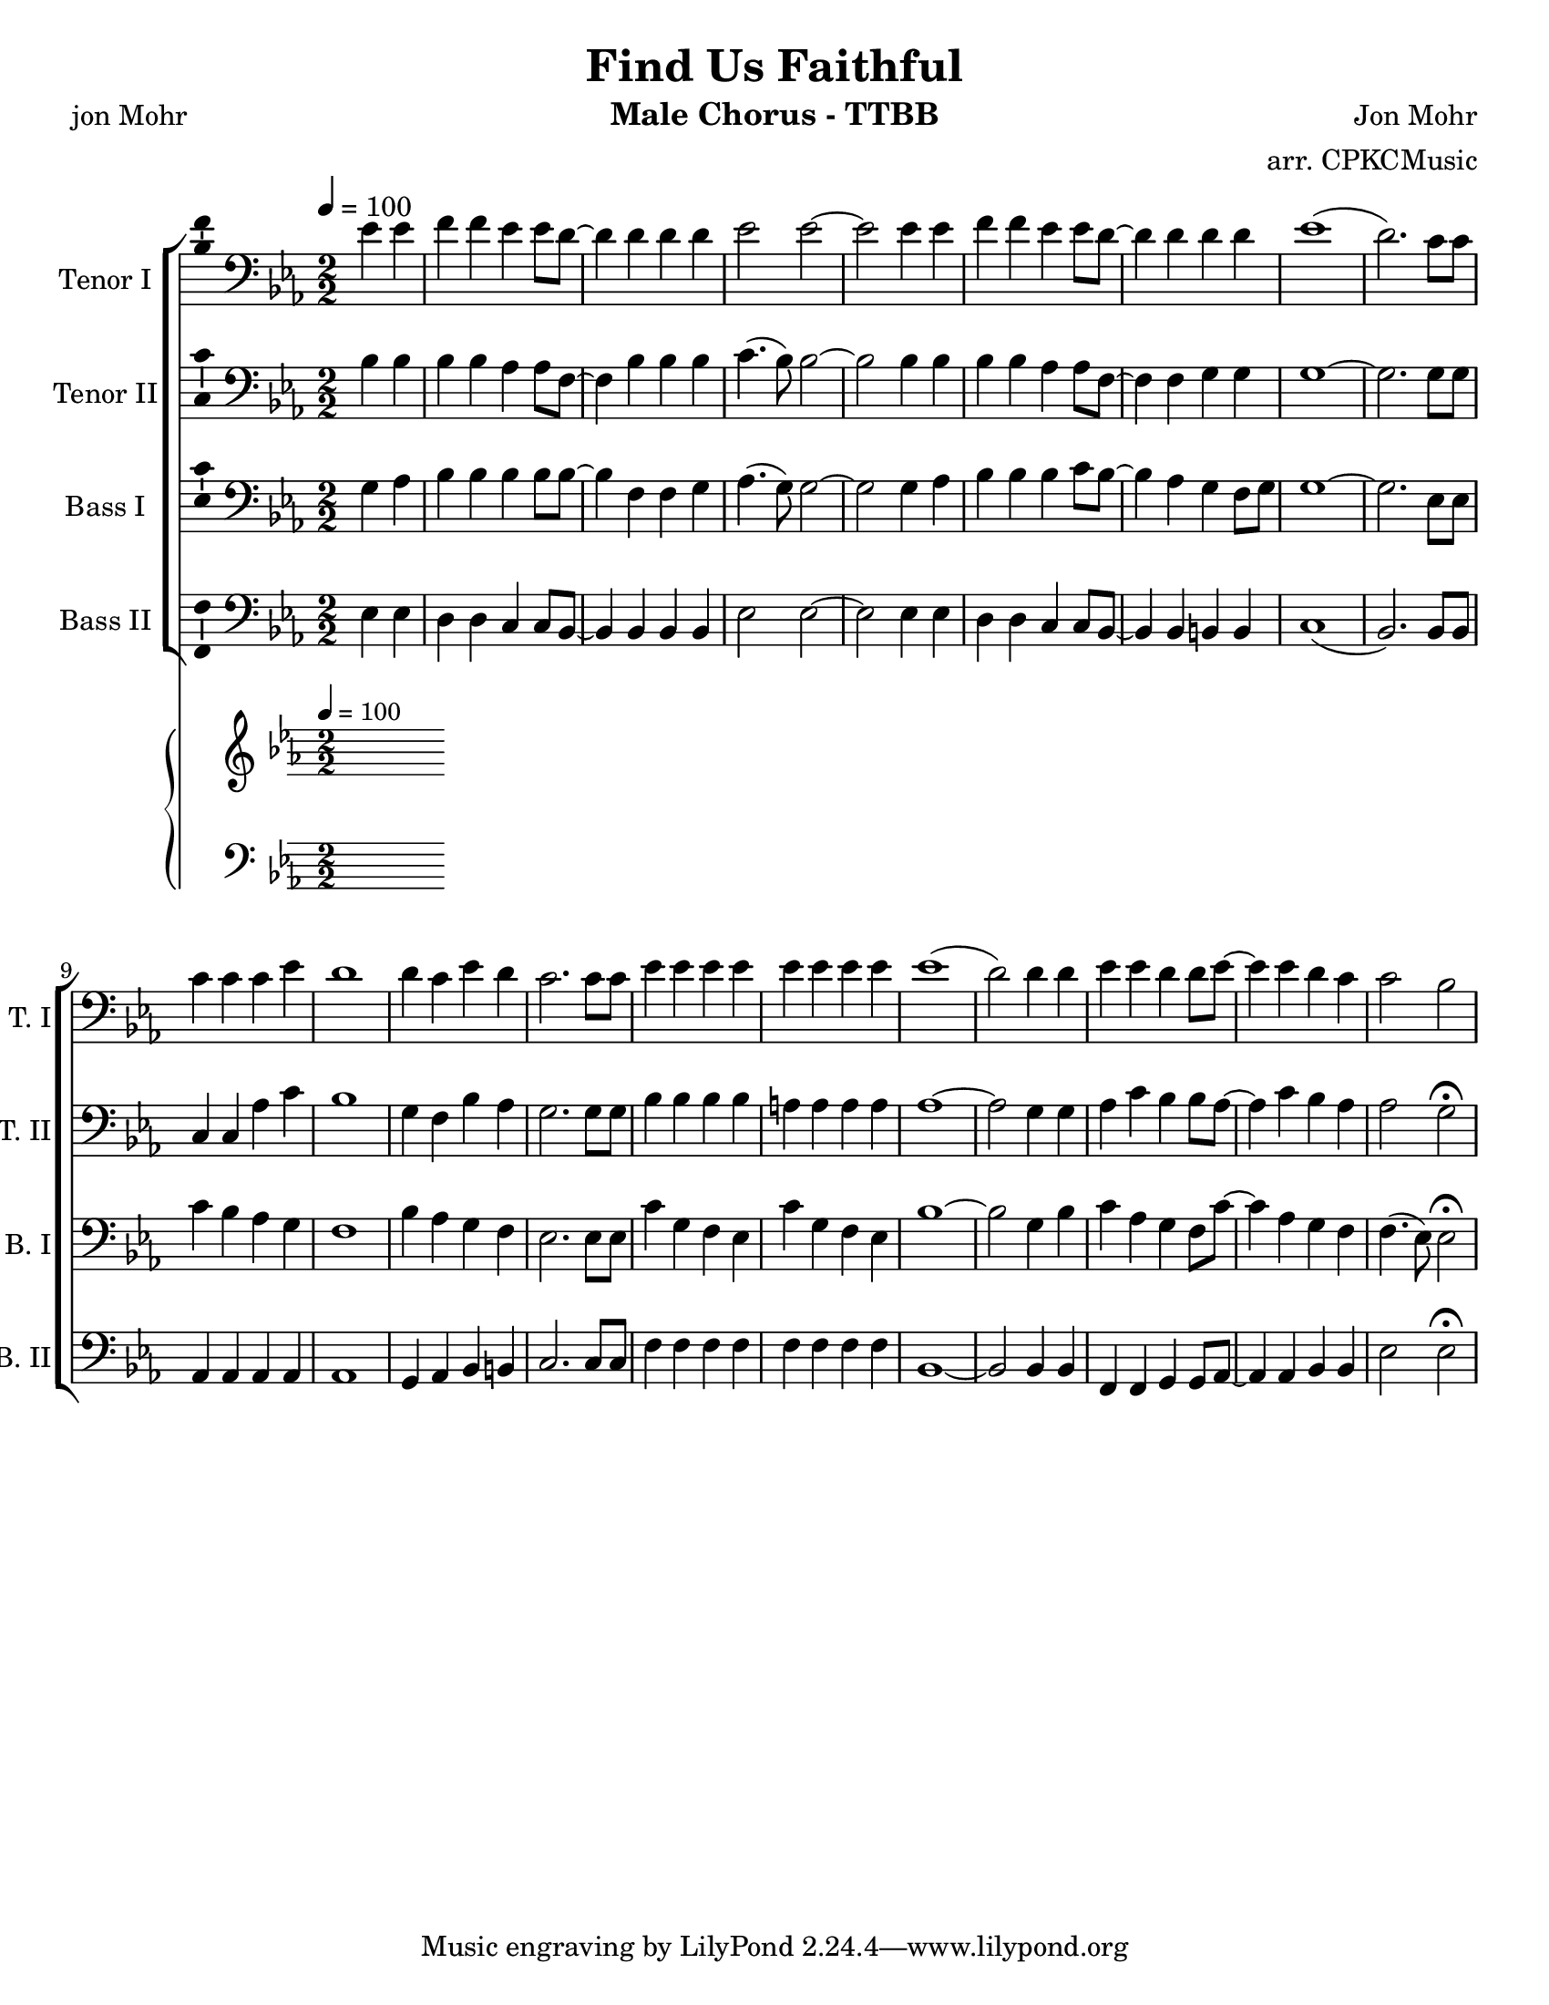 \version "2.19.23"
\language "english"

\header {
  title = "Find Us Faithful"
  instrument = "Male Chorus - TTBB"
  composer = "Jon Mohr"
  poet = "jon Mohr"
  arranger = "arr. CPKCMusic"
}

\paper {
  #(set-paper-size "letter")
}

global = {
  \key ef \major
  \numericTimeSignature
  \time 2/2
  \tempo 4=100
  \partial 2
}

tenorOne = \relative c' {
  \global
ef4 ef f f ef ef8 d~ d4 d d d ef2 ef ~ ef2 ef4 ef |
f f ef ef8 d~ d4 d d d ef1 ( d2.)  c8 c |
c4 c c ef d1 d4 c ef d c2. c8 c |
ef4 ef ef ef ef ef ef ef ef1 (d2) d4 d |
ef4 ef d d8 ef~ ef4 ef d c c2 bf |

}

tenorTwo = \relative c' {
  \global
  bf4 bf bf bf af af8 f~ f4 bf bf bf c4. (bf8) bf2 ~ |
  bf2 bf4 bf bf bf af af8 f~ f4 f g g g1~ |
  g2. g8 g c,4 c af' c bf1 g4 f bf af g2. g8 g |
  bf4 bf bf bf a a a a af1~ |
  af2 g4 g af c bf bf8 af~ af4 c bf af af2 g \fermata
}

bassOne = \relative c {
  \global
  g'4 af bf bf bf bf8 bf~ bf4 f f g af4. ( g8 ) g2~ |
  g2 g4 af bf bf bf c8 bf~ bf4 af g f8 g g1~ g2. ef8 ef |
  c'4 bf af g f1 bf4 af g f ef2. ef8 ef |
  c'4 g f ef c' g f ef  bf'1 ~ bf2 g4 bf |
  %16
  c af g f8 c'~ c4 af g f f4. ( ef8 ) ef2 \fermata |

}

bassTwo = \relative c {
  \global
  ef4 ef d d c c8 bf~ bf4 bf bf bf ef2 ef~ ef2 ef4 ef  |
  d d c c8 bf~ bf4 bf b b c1 ( bf2. ) bf8 bf  |
  af4 af af af af1 g4 af bf b |
  c2. c8 c f4 f f f f f f f bf,1~ |
  bf2 bf4 bf f f g g8 af~ af4 af bf bf ef2  ef \fermata
  \bar "|"
}

verse = \lyricmode {
  % Lyrics follow here.

}

pianoR = \relative c' {
  \global
}

pianoL = \relative c {
  \global
}

accomp = \new PianoStaff \with {
  fontSize = #-1
  \override StaffSymbol #'staff-space = #(magstep -1)
} <<
  \new Staff \with {
    \consists "Mark_engraver"
    \consists "Metronome_mark_engraver"
    \remove "Staff_performer"
  } {
    \clef "treble"
    #(set-accidental-style 'piano)
    \pianoR
  }
  \new Staff \with {
    \remove "Staff_performer"
  } {
    \clef bass
    #(set-accidental-style 'piano)
    \pianoL
  }
>>

rehearsalMidi = #
(define-music-function
 (parser location name midiInstrument lyrics) (string? string? ly:music?)
 #{
   \unfoldRepeats <<
     \new Staff = "tenor1" \new Voice = "tenor1" { \tenorOne }
     \new Staff = "tenor2" \new Voice = "tenor2" { \tenorTwo }
     \new Staff = "bass1" \new Voice = "bass1" { \bassOne }
     \new Staff = "bass2" \new Voice = "bass2" { \bassTwo }
     \context Staff = $name {
       \set Score.midiMinimumVolume = #0.5
       \set Score.midiMaximumVolume = #0.5
       \set Score.tempoWholesPerMinute = #(ly:make-moment 100 4)
       \set Staff.midiMinimumVolume = #0.8
       \set Staff.midiMaximumVolume = #1.0
       \set Staff.midiInstrument = $midiInstrument
     }
     \new Lyrics \with {
       alignBelowContext = $name
     } \lyricsto $name $lyrics
   >>
 #})

\score {
  <<
    \new ChoirStaff <<
      \new Staff \with {
        midiInstrument = "choir aahs"
        instrumentName = "Tenor I"
        shortInstrumentName = "T. I"
        \consists "Ambitus_engraver"
      } {
        \clef "bass"
        \new Voice = "tenor1" \tenorOne
      }
      \new Lyrics \with {
        \override VerticalAxisGroup #'staff-affinity = #CENTER
      } \lyricsto "tenor1" \verse
      \new Staff \with {
        midiInstrument = "choir aahs"
        instrumentName = "Tenor II"
        shortInstrumentName = "T. II"
        \consists "Ambitus_engraver"
      } {
        \clef "bass"
        \new Voice = "tenor2" \tenorTwo
      }
      \new Lyrics \with {
        \override VerticalAxisGroup #'staff-affinity = #CENTER
      } \lyricsto "tenor2" \verse
      \new Staff \with {
        midiInstrument = "choir aahs"
        instrumentName = "Bass I"
        shortInstrumentName = "B. I"
        \consists "Ambitus_engraver"
      } {
        \clef bass
        \new Voice = "bass1" \bassOne
      }
      \new Lyrics \with {
        \override VerticalAxisGroup #'staff-affinity = #CENTER
      } \lyricsto "bass1" \verse
      \new Staff \with {
        midiInstrument = "choir aahs"
        instrumentName = "Bass II"
        shortInstrumentName = "B. II"
        \consists "Ambitus_engraver"
      } {
        \clef bass
        \new Voice = "bass2" \bassTwo
      }
    >>
    \accomp
  >>
  \layout { }
  \midi { }
}

% Rehearsal MIDI files:
\book {
  \bookOutputSuffix "tenor1"
  \score {
    \rehearsalMidi "tenor1" "tenor sax" \verse
    \midi { }
  }
}

\book {
  \bookOutputSuffix "tenor2"
  \score {
    \rehearsalMidi "tenor2" "tenor sax" \verse
    \midi { }
  }
}

\book {
  \bookOutputSuffix "bass1"
  \score {
    \rehearsalMidi "bass1" "tenor sax" \verse
    \midi { }
  }
}

\book {
  \bookOutputSuffix "bass2"
  \score {
    \rehearsalMidi "bass2" "tenor sax" \verse
    \midi { }
  }
}